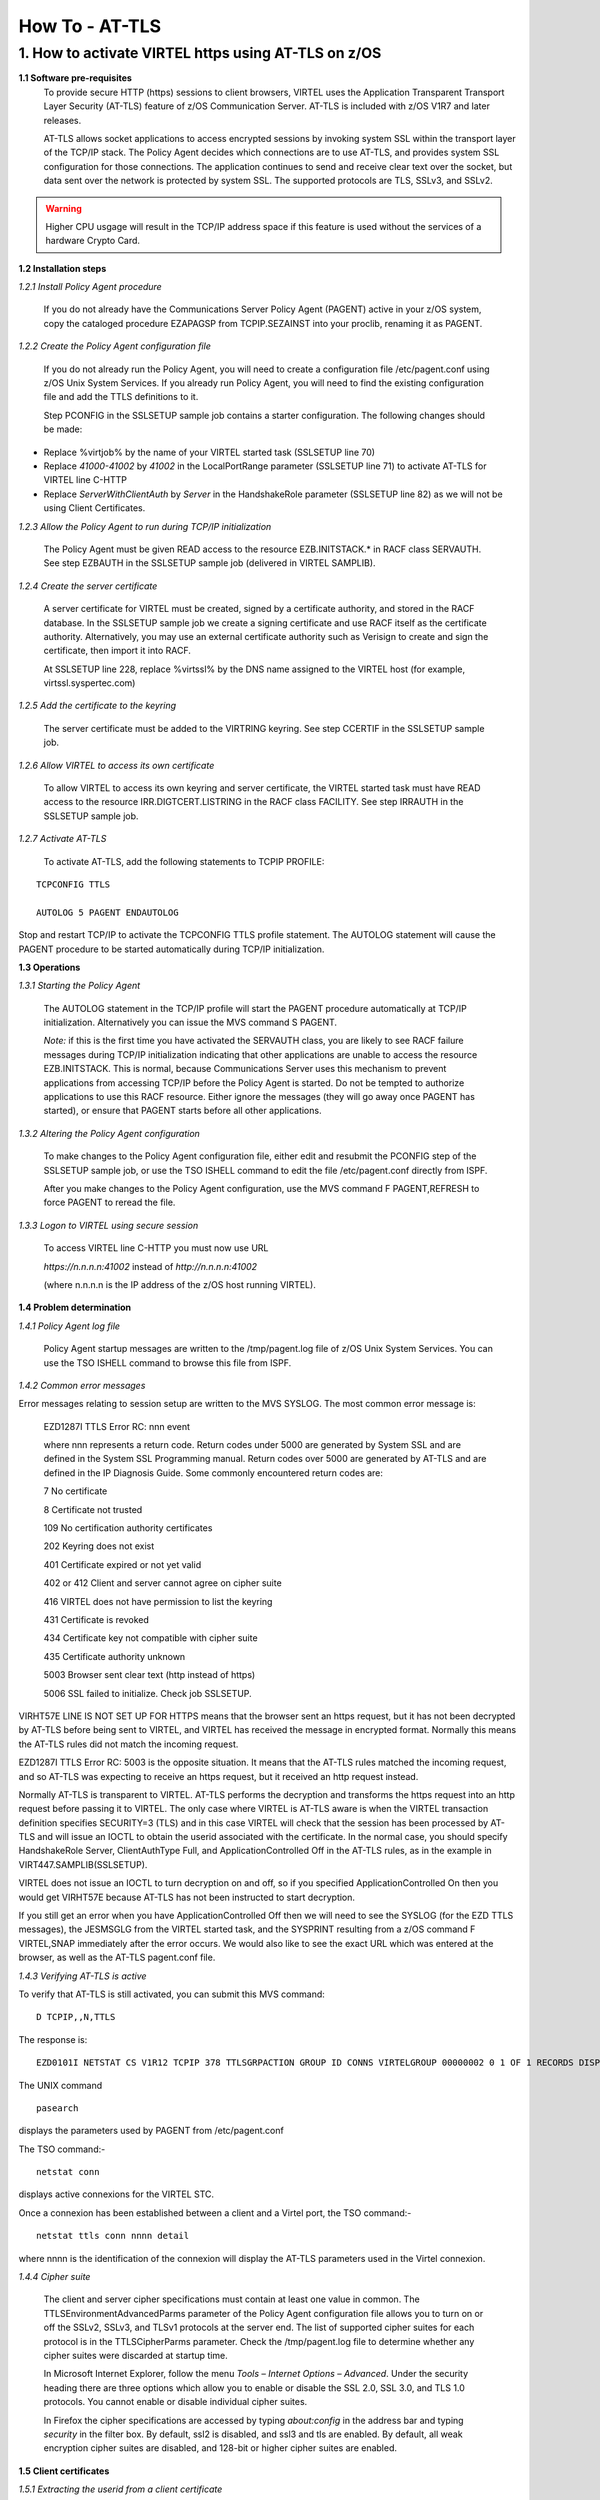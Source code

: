 .. _#_howToATLS:

===============
How To - AT-TLS
===============
    
1. How to activate VIRTEL https using AT-TLS on z/OS
----------------------------------------------------

**1.1 Software pre-requisites** 
    To provide secure HTTP (https) sessions to client browsers, VIRTEL
    uses the Application Transparent Transport Layer Security (AT-TLS)
    feature of z/OS Communication Server. AT-TLS is included with z/OS
    V1R7 and later releases.

    AT-TLS allows socket applications to access encrypted sessions by
    invoking system SSL within the transport layer of the TCP/IP stack.
    The Policy Agent decides which connections are to use AT-TLS, and
    provides system SSL configuration for those connections. The
    application continues to send and receive clear text over the
    socket, but data sent over the network is protected by system SSL.
    The supported protocols are TLS, SSLv3, and SSLv2.

.. warning:: Higher CPU usgage will result in the TCP/IP address space if this feature is used without the services of a hardware Crypto Card.    

**1.2 Installation steps**

*1.2.1 Install Policy Agent procedure*
    
    If you do not already have the Communications Server Policy Agent
    (PAGENT) active in your z/OS system, copy the cataloged procedure
    EZAPAGSP from TCPIP.SEZAINST into your proclib, renaming it as
    PAGENT.

*1.2.2 Create the Policy Agent configuration file*
    
    If you do not already run the Policy Agent, you will need to create
    a configuration file /etc/pagent.conf using z/OS Unix System
    Services. If you already run Policy Agent, you will need to find the
    existing configuration file and add the TTLS definitions to it.

    Step PCONFIG in the SSLSETUP sample job contains a starter
    configuration. The following changes should be made:

-  Replace %virtjob% by the name of your VIRTEL started task (SSLSETUP
   line 70)

-  Replace *41000-41002* by *41002* in the LocalPortRange parameter
   (SSLSETUP line 71) to activate AT-TLS for VIRTEL line C-HTTP

-  Replace *ServerWithClientAuth* by *Server* in the HandshakeRole
   parameter (SSLSETUP line 82) as we will not be using Client
   Certificates.

*1.2.3 Allow the Policy Agent to run during TCP/IP initialization*
    
    The Policy Agent must be given READ access to the resource
    EZB.INITSTACK.\* in RACF class SERVAUTH. See step EZBAUTH in the
    SSLSETUP sample job (delivered in VIRTEL SAMPLIB).

*1.2.4 Create the server certificate*
    
    A server certificate for VIRTEL must be created, signed by a
    certificate authority, and stored in the RACF database. In the
    SSLSETUP sample job we create a signing certificate and use RACF
    itself as the certificate authority. Alternatively, you may use an
    external certificate authority such as Verisign to create and sign
    the certificate, then import it into RACF.

    At SSLSETUP line 228, replace %virtssl% by the DNS name assigned to
    the VIRTEL host (for example, virtssl.syspertec.com)

*1.2.5 Add the certificate to the keyring*
    
    The server certificate must be added to the VIRTRING keyring. See
    step CCERTIF in the SSLSETUP sample job.

*1.2.6 Allow VIRTEL to access its own certificate*
    
    To allow VIRTEL to access its own keyring and server certificate,
    the VIRTEL started task must have READ access to the resource
    IRR.DIGTCERT.LISTRING in the RACF class FACILITY. See step IRRAUTH
    in the SSLSETUP sample job.

*1.2.7 Activate AT-TLS*
    
    To activate AT-TLS, add the following statements to TCPIP PROFILE:

::

    TCPCONFIG TTLS
 
    AUTOLOG 5 PAGENT ENDAUTOLOG

Stop and restart TCP/IP to activate the TCPCONFIG TTLS profile
statement. The AUTOLOG statement will cause the PAGENT procedure to
be started automatically during TCP/IP initialization.

**1.3 Operations**

*1.3.1 Starting the Policy Agent*
    
    The AUTOLOG statement in the TCP/IP profile will start the PAGENT
    procedure automatically at TCP/IP initialization. Alternatively you
    can issue the MVS command S PAGENT.

    *Note:* if this is the first time you have activated the SERVAUTH
    class, you are likely to see RACF failure messages during TCP/IP
    initialization indicating that other applications are unable to
    access the resource EZB.INITSTACK. This is normal, because
    Communications Server uses this mechanism to prevent applications
    from accessing TCP/IP before the Policy Agent is started. Do not be
    tempted to authorize applications to use this RACF resource. Either
    ignore the messages (they will go away once PAGENT has started), or
    ensure that PAGENT starts before all other applications.

*1.3.2 Altering the Policy Agent configuration*
    
    To make changes to the Policy Agent configuration file, either edit
    and resubmit the PCONFIG step of the SSLSETUP sample job, or use the
    TSO ISHELL command to edit the file /etc/pagent.conf directly from
    ISPF.

    After you make changes to the Policy Agent configuration, use the
    MVS command F PAGENT,REFRESH to force PAGENT to reread the file.

*1.3.3 Logon to VIRTEL using secure session*
    
    To access VIRTEL line C-HTTP you must now use URL

    *https://n.n.n.n:41002* instead of *http://n.n.n.n:41002* 

    (where n.n.n.n is the IP address of the z/OS host running VIRTEL).

**1.4 Problem determination**

*1.4.1 Policy Agent log file*
    
    Policy Agent startup messages are written to the /tmp/pagent.log
    file of z/OS Unix System Services. You can use the TSO ISHELL
    command to browse this file from ISPF.

*1.4.2 Common error messages*
    
Error messages relating to session setup are written to the MVS SYSLOG. The most common error message is:

    EZD1287I TTLS Error RC: nnn event

    where nnn represents a return code. Return codes under 5000 are
    generated by System SSL and are defined in the System SSL
    Programming manual. Return codes over 5000 are generated by AT-TLS
    and are defined in the IP Diagnosis Guide. Some commonly encountered
    return codes are:

    7   No certificate

    8   Certificate not trusted

    109 No certification authority certificates

    202 Keyring does not exist

    401 Certificate expired or not yet valid

    402 or 412 Client and server cannot agree on cipher suite

    416 VIRTEL does not have permission to list the keyring

    431 Certificate is revoked

    434 Certificate key not compatible with cipher suite

    435 Certificate authority unknown

    5003 Browser sent clear text (http instead of https)

    5006 SSL failed to initialize. Check job SSLSETUP.

VIRHT57E LINE IS NOT SET UP FOR HTTPS means that the browser sent an https request, but it has not been decrypted by AT-TLS before being sent to VIRTEL, and VIRTEL has received the message in encrypted format. Normally this means the AT-TLS rules did not match the incoming request.

EZD1287I TTLS Error RC: 5003 is the opposite situation. It means that the AT-TLS rules matched the incoming request, and so AT-TLS was expecting to receive an https request, but it received an http request instead.

Normally AT-TLS is transparent to VIRTEL. AT-TLS performs the decryption and transforms the https request into an http request before passing it to VIRTEL. The only case where VIRTEL is AT-TLS aware is when the VIRTEL transaction definition specifies SECURITY=3 (TLS) and in this case VIRTEL will check that the session has been processed by AT-TLS and will issue an IOCTL to obtain the userid associated with the certificate.
In the normal case, you should specify HandshakeRole Server, ClientAuthType Full, and ApplicationControlled Off in the AT-TLS rules, as in the example in VIRT447.SAMPLIB(SSLSETUP).

VIRTEL does not issue an IOCTL to turn decryption on and off, so if you specified ApplicationControlled On then you would get VIRHT57E because AT-TLS has not been instructed to start decryption.

If you still get an error when you have ApplicationControlled Off then we will need to see the SYSLOG (for the EZD TTLS messages), the JESMSGLG from the VIRTEL started task, and the SYSPRINT resulting from a z/OS command F VIRTEL,SNAP immediately after the error occurs. We would also like to see the exact URL which was entered at the browser, as well as the AT-TLS pagent.conf file.

*1.4.3 Verifying AT-TLS is active*

To verify that AT-TLS is still activated, you can submit this MVS command:

::

    D TCPIP,,N,TTLS

The response is:

::

    EZD0101I NETSTAT CS V1R12 TCPIP 378 TTLSGRPACTION GROUP ID CONNS VIRTELGROUP 00000002 0 1 OF 1 RECORDS DISPLAYED END OF THE REPORT

The UNIX command 

::

    pasearch

displays the parameters used by PAGENT from /etc/pagent.conf

The TSO command:- 

::

    netstat conn

displays active connexions for the VIRTEL STC.

Once a connexion has been established between a client and a Virtel port, the TSO command:-

::

 netstat ttls conn nnnn detail 

where nnnn is the identification of the connexion will display the AT-TLS parameters used in the Virtel connexion.

*1.4.4 Cipher suite*
    
    The client and server cipher specifications must contain at least
    one value in common. The TTLSEnvironmentAdvancedParms parameter of
    the Policy Agent configuration file allows you to turn on or off the
    SSLv2, SSLv3, and TLSv1 protocols at the server end. The list of
    supported cipher suites for each protocol is in the TTLSCipherParms
    parameter. Check the /tmp/pagent.log file to determine whether any
    cipher suites were discarded at startup time.

    In Microsoft Internet Explorer, follow the menu *Tools – Internet
    Options – Advanced*. Under the security heading there are three
    options which allow you to enable or disable the SSL 2.0, SSL 3.0,
    and TLS 1.0 protocols. You cannot enable or disable individual
    cipher suites.

    In Firefox the cipher specifications are accessed by typing
    *about:config* in the address bar and typing *security* in the
    filter box. By default, ssl2 is disabled, and ssl3 and tls are
    enabled. By default, all weak encryption cipher suites are disabled,
    and 128-bit or higher cipher suites are enabled.

**1.5 Client certificates**

*1.5.1 Extracting the userid from a client certificate*

Virtel can extract the userid of a user from a client certificate presented to Virtel during the SSL handshake. For this to occur the following must be true:-

- The HTTP session is secured using AT-TLS. URL = https://....
- The Policy Agent TTLSConnectionAction or TTLSEnvironmentAction statement contains the parameter "HandShakeRole ServerWithClientAuth"
- The client has provided a valid certificate.
- The security subsystem has validate the certificate as belonging to a user.
- The Virtel transaction has Security = 3 defined.

If these conditions are met then the userid contained within the clients digital certificate can be extracted by Virtel and used in the signon process. In this process it is normal that a PASS Ticket is generated and associated with the extracted userid.

*1.5.2 Example members*

See the SAMPLIB members SSLSETUP and SSLUCERT for examples on setting up AT-TLS and client certificates.

**1.6 Bibliography**

::

  -  SA22-7683-07 z/OS V1R7 Security Server: RACF Security Administrator's Guide 
     Chapter 21. RACF and Digital Certificates
 
  -  SC24-5901-04 z/OS V1R6 Cryptographic Services: System SSL Programming
     Chapter 12. Messages and Codes
 
  -  SC31-8775-07 z/OS V1R7 Communications Server: IP Configuration Guide
     Chapter 14. Policy-based networking
     Chapter 18. Application Transparent Transport Layer Security (AT-TLS) data protection Configuration Reference
     Chapter 21. Policy Agent and policy applications
 
  -  GC31-8782-06 z/OS V1R7 Communications Server:* IP Diagnosis Guide
     Chapter 28. Diagnosing Application Transparent Transport Layer Security (AT-TLS)
 
  -  SC31-8784-05 z/OS V1R7 Communications Server: IP Messages: Volume 2 (EZB, EZD)
     Chapter 10. EZD1xxxx messages

**1.7 Related Material**

- :ref:`Pass tickets and supporting Proxy Servers – CA-SiteMinder© & IBM Tivoli WebSeal© <#_tn201407>`
- :ref:`Virtel TLS/SSL Security: Signing on using server and client certificates <#_tn201416>`    

.. |image00| image:: images/media/logo_virtel_web.png
            :scale: 50 % 